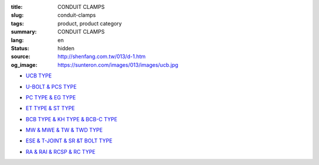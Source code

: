 :title: CONDUIT CLAMPS
:slug: conduit-clamps
:tags: product, product category
:summary: CONDUIT CLAMPS
:lang: en
:status: hidden
:source: http://shenfang.com.tw/013/d-1.htm
:og_image: https://sunteron.com/images/013/images/ucb.jpg


- `UCB TYPE <{filename}ucb-type.rst>`_

  .. image:: {filename}/images/013/images/ucb.jpg
     :name: http://shenfang.com.tw/013/images/UCB.JPG
     :alt: product
     :class: product-image-thumbnail

- `U-BOLT & PCS TYPE <{filename}u-bolt-pcs-type.rst>`_

  .. image:: {filename}/images/013/images/uxingluosi.jpg
     :name: http://shenfang.com.tw/013/images/U型螺絲.jpg
     :alt: product
     :class: product-image-thumbnail

  .. image:: {filename}/images/013/images/kediaoxingguanshu.jpg
     :name: http://shenfang.com.tw/013/images/可調型管束.JPG
     :alt: product
     :class: product-image-thumbnail

- `PC TYPE & EG TYPE <{filename}pc-type-eg-type.rst>`_

  .. image:: {filename}/images/013/images/40-pc.jpg
     :name: http://shenfang.com.tw/013/images/40-PC.jpg
     :alt: product
     :class: product-image-thumbnail

  .. image:: {filename}/images/013/images/eg.jpg
     :name: http://shenfang.com.tw/013/images/EG.JPG
     :alt: product
     :class: product-image-thumbnail

- `ET TYPE & ST TYPE <{filename}et-type-st-type.rst>`_

  .. image:: {filename}/images/013/images/shuangcengguanshu.jpg
     :name: http://shenfang.com.tw/013/images/雙層管束.jpg
     :alt: product
     :class: product-image-thumbnail

  .. image:: {filename}/images/013/images/huluguanshu.jpg
     :name: http://shenfang.com.tw/013/images/葫蘆管束.jpg
     :alt: product
     :class: product-image-thumbnail

- `BCB TYPE & KH TYPE & BCB-C TYPE <{filename}bcb-type-kh-type-bcb-c-type.rst>`_

  .. image:: {filename}/images/013/images/hukoujia.jpg
     :name: http://shenfang.com.tw/013/images/虎口夾.JPG
     :alt: product
     :class: product-image-thumbnail

  .. image:: {filename}/images/013/images/wanxiangdiaojia.jpg
     :name: http://shenfang.com.tw/013/images/萬向吊架.JPG
     :alt: product
     :class: product-image-thumbnail

  .. image:: {filename}/images/013/images/zhutiehukoujia.jpg
     :name: http://shenfang.com.tw/013/images/鑄鐵虎口夾.JPG
     :alt: product
     :class: product-image-thumbnail

- `MW & MWE & TW & TWD TYPE <{filename}mw-mwe-tw-twd-type.rst>`_

  .. image:: {filename}/images/013/images/mw-1.jpg
     :name: http://shenfang.com.tw/013/images/MW-1.JPG
     :alt: product
     :class: product-image-thumbnail

  .. image:: {filename}/images/013/images/mwe.jpg
     :name: http://shenfang.com.tw/013/images/MWE.JPG
     :alt: product
     :class: product-image-thumbnail

  .. image:: {filename}/images/013/images/danliguanjia.jpg
     :name: http://shenfang.com.tw/013/images/單立管夾.JPG
     :alt: product
     :class: product-image-thumbnail

- `ESE & T-JOINT & SR &T BOLT TYPE <{filename}ese-t-joint-sr-t-bolt-type.rst>`_

  .. image:: {filename}/images/013/images/zimuguanshu.jpg
     :name: http://shenfang.com.tw/013/images/子母管束.jpg
     :alt: product
     :class: product-image-thumbnail

  .. image:: {filename}/images/013/images/t.jpg
     :name: http://shenfang.com.tw/013/images/T.JPG
     :alt: product
     :class: product-image-thumbnail

  .. image:: {filename}/images/013/images/luoshuiguanjia.jpg
     :name: http://shenfang.com.tw/013/images/落水管夾.JPG
     :alt: product
     :class: product-image-thumbnail

  .. image:: {filename}/images/013/images/txingluosi.jpg
     :name: http://shenfang.com.tw/013/images/T型螺絲.jpg
     :alt: product
     :class: product-image-thumbnail

- `RA & RAI & RCSP & RC TYPE <{filename}ra-rai-rcsp-rc-type.rst>`_

  .. image:: {filename}/images/013/images/ra.jpg
     :name: http://shenfang.com.tw/013/images/RA.jpg
     :alt: product
     :class: product-image-thumbnail

  .. image:: {filename}/images/013/images/rai-2.jpg
     :name: http://shenfang.com.tw/013/images/RAI-2.JPG
     :alt: product
     :class: product-image-thumbnail

  .. image:: {filename}/images/013/images/rcsp.jpg
     :name: http://shenfang.com.tw/013/images/RCSP.jpg
     :alt: product
     :class: product-image-thumbnail

  .. image:: {filename}/images/013/images/rc-1.jpg
     :name: http://shenfang.com.tw/013/images/RC-1.JPG
     :alt: product
     :class: product-image-thumbnail
